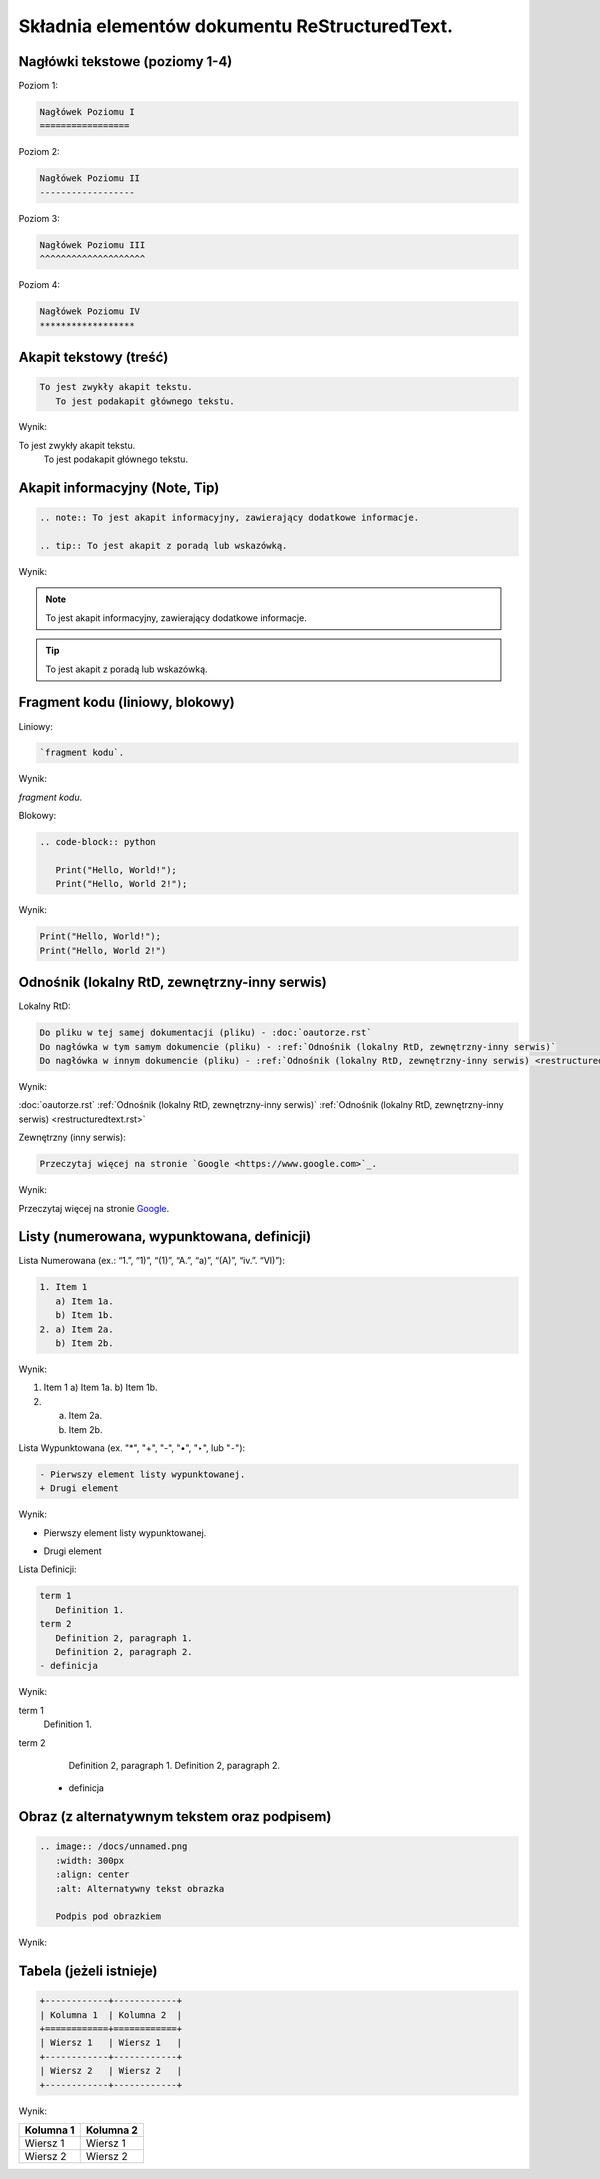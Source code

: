 Składnia elementów dokumentu ReStructuredText.
==============================================

Nagłówki tekstowe (poziomy 1-4)
-------------------------------

Poziom 1:

.. code-block:: rst

   Nagłówek Poziomu I
   =================

Poziom 2:

.. code-block:: rst

   Nagłówek Poziomu II
   ------------------

Poziom 3:

.. code-block:: rst

   Nagłówek Poziomu III
   ^^^^^^^^^^^^^^^^^^^^

Poziom 4:

.. code-block:: rst
   
   Nagłówek Poziomu IV
   ******************

Akapit tekstowy (treść)
-----------------------

.. code-block:: rst

   To jest zwykły akapit tekstu.
      To jest podakapit głównego tekstu.

Wynik:

To jest zwykły akapit tekstu.
   To jest podakapit głównego tekstu.


Akapit informacyjny (Note, Tip)
-------------------------------

.. code-block:: rst

   .. note:: To jest akapit informacyjny, zawierający dodatkowe informacje.

   .. tip:: To jest akapit z poradą lub wskazówką.

Wynik:

.. note:: To jest akapit informacyjny, zawierający dodatkowe informacje.

.. tip:: To jest akapit z poradą lub wskazówką.

Fragment kodu (liniowy, blokowy)
--------------------------------

Liniowy:

.. code-block:: rst

   `fragment kodu`.

Wynik:

`fragment kodu`.

Blokowy:

.. code-block:: rst

   .. code-block:: python

      Print("Hello, World!");
      Print("Hello, World 2!");

Wynik:

.. code-block:: python

   Print("Hello, World!");
   Print("Hello, World 2!")


Odnośnik (lokalny RtD, zewnętrzny-inny serwis)
----------------------------------------------

Lokalny RtD: 

.. code-block:: rst

   Do pliku w tej samej dokumentacji (pliku) - :doc:`oautorze.rst`
   Do nagłówka w tym samym dokumencie (pliku) - :ref:`Odnośnik (lokalny RtD, zewnętrzny-inny serwis)`
   Do nagłówka w innym dokumencie (pliku) - :ref:`Odnośnik (lokalny RtD, zewnętrzny-inny serwis) <restructuredtext.rst>`

Wynik:

:doc:`oautorze.rst`
:ref:`Odnośnik (lokalny RtD, zewnętrzny-inny serwis)`
:ref:`Odnośnik (lokalny RtD, zewnętrzny-inny serwis) <restructuredtext.rst>`

Zewnętrzny (inny serwis): 

.. code-block:: rst

   Przeczytaj więcej na stronie `Google <https://www.google.com>`_.

Wynik:

Przeczytaj więcej na stronie `Google <https://www.google.com>`_.

Listy (numerowana, wypunktowana, definicji)
-------------------------------------------

Lista Numerowana (ex.: “1.”, “1)”, “(1)”, “A.”, “a)”, “(A)”, “iv.”. “VI)”):

.. code-block:: rst

   1. Item 1
      a) Item 1a.
      b) Item 1b.
   2. a) Item 2a.
      b) Item 2b.

Wynik:

1. Item 1
   a) Item 1a.
   b) Item 1b.
2. a) Item 2a.
   b) Item 2b.

Lista Wypunktowana (ex. "*", "+", "-", "•", "‣", lub "⁃"):

.. code-block:: rst

   - Pierwszy element listy wypunktowanej.
   + Drugi element

Wynik:

- Pierwszy element listy wypunktowanej.
+ Drugi element

Lista Definicji:

.. code-block:: rst

   term 1
      Definition 1.
   term 2
      Definition 2, paragraph 1.
      Definition 2, paragraph 2.
   - definicja

Wynik:

term 1
   Definition 1.
term 2
   Definition 2, paragraph 1.
   Definition 2, paragraph 2.
  - definicja

Obraz (z alternatywnym tekstem oraz podpisem)
----------------------------------------------

.. code-block:: rst

   .. image:: /docs/unnamed.png
      :width: 300px
      :align: center
      :alt: Alternatywny tekst obrazka

      Podpis pod obrazkiem

Wynik:

.. image:: /docs/unnamed.png
   :width: 300px
   :align: center
   :alt: Alternatywny tekst obrazka

   Podpis pod obrazkiem

Tabela (jeżeli istnieje)
------------------------

.. code-block:: rst

   +------------+------------+
   | Kolumna 1  | Kolumna 2  |
   +============+============+
   | Wiersz 1   | Wiersz 1   |
   +------------+------------+
   | Wiersz 2   | Wiersz 2   |
   +------------+------------+

Wynik:

+------------+------------+
| Kolumna 1  | Kolumna 2  |
+============+============+
| Wiersz 1   | Wiersz 1   |
+------------+------------+
| Wiersz 2   | Wiersz 2   |
+------------+------------+
